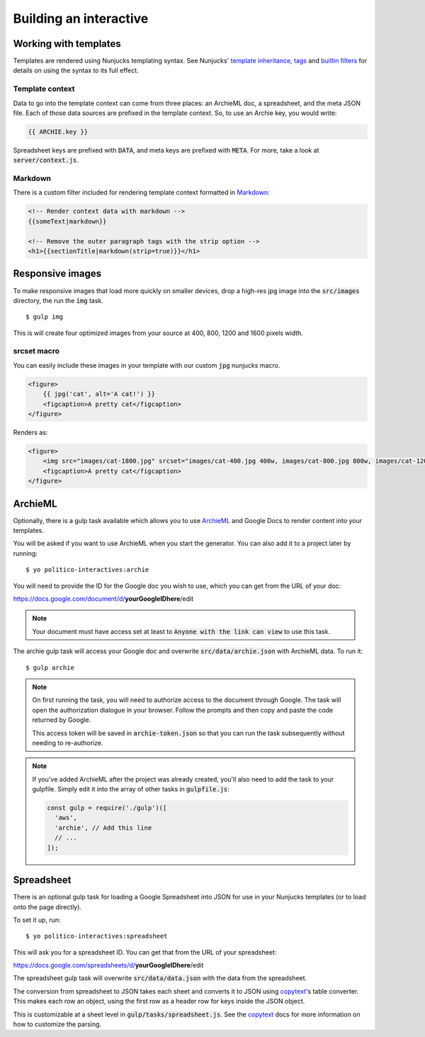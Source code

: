 Building an interactive
=======================


Working with templates
----------------------

Templates are rendered using Nunjucks templating syntax. See Nunjucks' `template inheritance <https://mozilla.github.io/nunjucks/templating.html#template-inheritance>`_, `tags <https://mozilla.github.io/nunjucks/templating.html#tags>`_ and `builtin filters <https://mozilla.github.io/nunjucks/templating.html#builtin-filters>`_ for details on using the syntax to its full effect.

Template context
''''''''''''''''

Data to go into the template context can come from three places: an ArchieML doc, a spreadsheet, and the meta JSON file. Each of those data sources are prefixed in the template context. So, to use an Archie key, you would write:

.. code-block:: html+jinja
  
  {{ ARCHIE.key }}

Spreadsheet keys are prefixed with :code:`DATA`, and meta keys are prefixed with :code:`META`. For more, take a look at :code:`server/context.js`.

Markdown
''''''''

There is a custom filter included for rendering template context formatted in `Markdown <https://github.com/adam-p/markdown-here/wiki/Markdown-Cheatsheet>`_:

.. code-block:: html+jinja

  <!-- Render context data with markdown -->
  {{someText|markdown}}

  <!-- Remove the outer paragraph tags with the strip option -->
  <h1>{{sectionTitle|markdown(strip=true)}}</h1>


Responsive images
-----------------

To make responsive images that load more quickly on smaller devices, drop a high-res jpg image into the :code:`src/images` directory, the run the :code:`img` task.

::

  $ gulp img

This is will create four optimized images from your source at 400, 800, 1200 and 1600 pixels width.

srcset macro
''''''''''''

You can easily include these images in your template with our custom :code:`jpg` nunjucks macro.

.. code-block:: html+jinja

  <figure>
      {{ jpg('cat', alt='A cat!') }}
      <figcaption>A pretty cat</figcaption>
  </figure>

Renders as:

.. code-block:: html

  <figure>
      <img src="images/cat-1800.jpg" srcset="images/cat-400.jpg 400w, images/cat-800.jpg 800w, images/cat-1200.jpg 1200w, images/cat-1800.jpg 1800w" alt="A cat!">
      <figcaption>A pretty cat</figcaption>
  </figure>


ArchieML
--------

Optionally, there is a gulp task available which allows you to use `ArchieML <http://archieml.org/#demo>`_ and Google Docs to render content into your templates.

You will be asked if you want to use ArchieML when you start the generator. You can also add it to a project later by running:

::

  $ yo politico-interactives:archie


You will need to provide the ID for the Google doc you wish to use, which you can get from the URL of your doc:

https://docs.google.com/document/d/**yourGoogleIDhere**/edit

.. note::

  Your document must have access set at least to :code:`Anyone with the link can view` to use this task.


The archie gulp task will access your Google doc and overwrite :code:`src/data/archie.json` with ArchieML data. To run it:

::

  $ gulp archie


.. note::

  On first running the task, you will need to authorize access to the document through Google. The task will open the authorization dialogue in your browser. Follow the prompts and then copy and paste the code returned by Google.

  This access token will be saved in :code:`archie-token.json` so that you can run the task subsequently without needing to re-authorize.

.. note::

    If you've added ArchieML after the project was already created, you'll also need to add the task to your gulpfile. Simply edit it into the array of other tasks in :code:`gulpfile.js`:

    .. code-block:: javascript

      const gulp = require('./gulp')([
        'aws',
        'archie', // Add this line
        // ...
      ]);

Spreadsheet
-----------

There is an optional gulp task for loading a Google Spreadsheet into JSON for use in your Nunjucks templates (or to load onto the page directly). 

To set it up, run:

::
  
  $ yo politico-interactives:spreadsheet

This will ask you for a spreadsheet ID. You can get that from the URL of your spreadsheet:

https://docs.google.com/spreadsheets/d/**yourGoogleIDhere**/edit

The spreadsheet gulp task will overwrite :code:`src/data/data.json` with the data from the spreadsheet.

The conversion from spreadsheet to JSON takes each sheet and converts it to JSON using `copytext <https://github.com/rdmurphy/node-copytext>`_'s table converter. This makes each row an object, using the first row as a header row for keys inside the JSON object. 

This is customizable at a sheet level in :code:`gulp/tasks/spreadsheet.js`. See the `copytext <https://github.com/rdmurphy/node-copytext>`_ docs for more information on how to customize the parsing.
